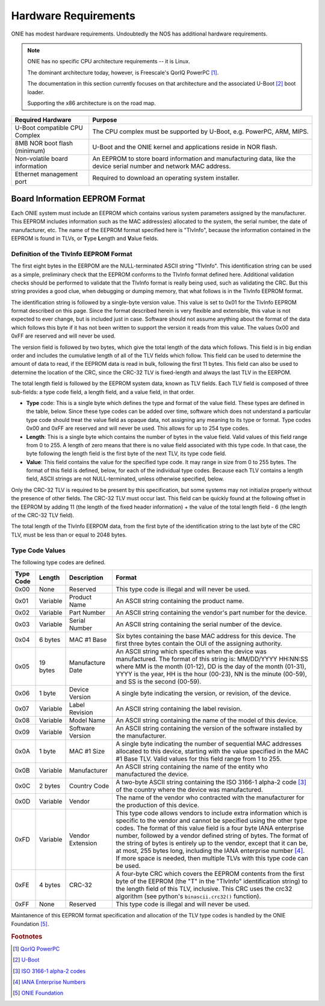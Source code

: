 *********************
Hardware Requirements
*********************

ONIE has modest hardware requirements.  Undoubtedly the NOS has
additional hardware requirements.

.. note::
  ONIE has no specific CPU architecture requirements -- it is Linux.
   
  The dominant architecture today, however, is Freescale's QorIQ PowerPC [#powerpc]_.
   
  The documentation in this section currently focuses on that
  architecture and the associated U-Boot [#uboot]_ boot loader.
   
  Supporting the x86 architecture is on the road map.

==============================  ==============
Required Hardware               Purpose
==============================  ==============
U-Boot compatible CPU Complex	The CPU complex must be supported by U-Boot, e.g. PowerPC, ARM, MIPS.
8MB NOR boot flash (minimum)	U-Boot and the ONIE kernel and applications reside in NOR flash.
Non-volatile board information  An EEPROM to store board information
                                and manufacturing data, like the
                                device serial number and network MAC
                                address.
Ethernet management port	Required to download an operating system installer.
==============================  ==============

.. _non_volatile_board_info:

Board Information EEPROM Format
===============================

Each ONIE system must include an EEPROM which contains various system parameters
assigned by the manufacturer.  This EEPROM includes information such as the MAC
address(es) allocated to the system, the serial number, the date of
manufacturer, etc.  The name of the EEPROM format specified here is "TlvInfo",
because the information contained in the EEPROM is found in TLVs, or **T**\ ype
**L**\ ength and **V**\ alue fields.

Definition of the TlvInfo EEPROM Format
---------------------------------------

The first eight bytes in the EERPOM are the NULL-terminated ASCII string
"TlvInfo".  This identification string can be used as a simple, preliminary
check that the EEPROM conforms to the TlvInfo format defined here.  Additional
validation checks should be performed to validate that the TlvInfo format is
really being used, such as validating the CRC.  But this string provides a good
clue, when debugging or dumping memory, that what follows is in the TlvInfo
EEPROM format.

The identification string is followed by a single-byte version value.  This
value is set to 0x01 for the TlvInfo EEPROM format described on this page.
Since the format described herein is very flexible and extensible, this value is
not expected to ever change, but is included just in case.  Software should not
assume anything about the format of the data which follows this byte if it has
not been written to support the version it reads from this value.  The values
0x00 and 0xFF are reserved and will never be used.

The version field is followed by two bytes, which give the total length of the
data which follows.  This field is in big endian order and includes the
cumulative length of all of the TLV fields which follow.  This field can be used
to determine the amount of data to read, if the EEPROM data is read in bulk,
following the first 11 bytes.  This field can also be used to determine the
location of the CRC, since the CRC-32 TLV is fixed-length and always the last
TLV in the EERPOM.

The total length field is followed by the EEPROM system data, known as TLV
fields.  Each TLV field is composed of three sub-fields: a type code field, a
length field, and a value field, in that order.

* **Type** code: This is a single byte which defines the type and format of the
  value field.  These types are defined in the table, below.  Since these type
  codes can be added over time, software which does not understand a particular
  type code should treat the value field as opaque data, not assigning any
  meaning to its type or format.  Type codes 0x00 and 0xFF are reserved and will
  never be used.  This allows for up to 254 type codes.

* **Length**: This is a single byte which contains the number of bytes in the
  value field.  Valid values of this field range from 0 to 255.  A length of
  zero means that there is no value field associated with this type code.  In
  that case, the byte following the length field is the first byte of the next
  TLV, its type code field.

* **Value**: This field contains the value for the specified type code.  It may
  range in size from 0 to 255 bytes.  The format of this field is defined,
  below, for each of the individual type codes.  Because each TLV contains a
  length field, ASCII strings are not NULL-terminated, unless otherwise
  specified, below.

Only the CRC-32 TLV is required to be present by this specification, but some
systems may not initialize properly without the presence of other fields.  The
CRC-32 TLV must occur last.  This field can be quickly found at the following
offset in the EEPROM by adding 11 (the length of the fixed header information) +
the value of the total length field - 6 (the length of the CRC-32 TLV field).

The total length of the TlvInfo EERPOM data, from the first byte of the
identification string to the last byte of the CRC TLV, must be less than or
equal to 2048 bytes.

Type Code Values
----------------

The following type codes are defined.

=========  ==========  ================  ==================================================
Type Code  Length      Description       Format
=========  ==========  ================  ==================================================
0x00       None        Reserved          This type code is illegal and will never be used.
0x01       Variable    Product Name      An ASCII string containing the product name.
0x02       Variable    Part Number       An ASCII string containing the vendor's part
                                         number for the device.
0x03       Variable    Serial Number     An ASCII string containing the serial number of
                                         the device.
0x04       6 bytes     MAC #1 Base       Six bytes containing the base MAC address for this
                                         device. The first three bytes contain the OUI of
                                         the assigning authority.
0x05       19 bytes    Manufacture Date  An ASCII string which specifies when the device
                                         was manufactured. The format of this string is:
                                         MM/DD/YYYY HH:NN:SS where MM is the month (01-12),
                                         DD is the day of the month (01-31), YYYY is the
                                         year, HH is the hour (00-23), NN is the minute
                                         (00-59), and SS is the second (00-59).
0x06       1 byte      Device Version    A single byte indicating the version, or revision,
                                         of the device.
0x07       Variable    Label Revision    An ASCII string containing the label revision.
0x08       Variable    Model Name        An ASCII string containing the name of the model
                                         of this device.
0x09       Variable    Software Version  An ASCII string containing the version of the
                                         software installed by the manufacturer.
0x0A       1 byte      MAC #1 Size       A single byte indicating the number of sequential
                                         MAC addresses allocated to this device, starting
                                         with the value specified in the MAC #1 Base TLV.
                                         Valid values for this field range from 1 to 255.
0x0B       Variable    Manufacturer      An ASCII string containing the name of the entity
                                         who manufactured the device.
0x0C       2 bytes     Country Code      A two-byte ASCII string containing the ISO 3166-1
                                         alpha-2 code [#ISOCountry]_ of the country where
                                         the device was manufactured.
0x0D       Variable    Vendor            The name of the vendor who contracted with the
                                         manufacturer for the production of this device.
0xFD       Variable    Vendor Extension  This type code allows vendors to include extra
                                         information which is specific to the vendor and
                                         cannot be specified using the other type codes.
                                         The format of this value field is a four byte
                                         IANA enterprise number, followed by a vendor
                                         defined string of bytes. The format of the string
                                         of bytes is entirely up to the vendor, except
                                         that it can be, at most, 255 bytes long, including
                                         the IANA enterprise number [#IANAEnt]_. If more space
                                         is needed, then multiple TLVs with this type code
                                         can be used.
0xFE       4 bytes     CRC-32            A four-byte CRC which covers the EEPROM contents
                                         from the first byte of the EEPROM (the "T" in the
                                         "TlvInfo" identification string) to the length
                                         field of this TLV, inclusive.  This CRC uses the
                                         crc32 algorithm (see python's ``binascii.crc32()``
                                         function).
0xFF       None        Reserved          This type code is illegal and will never be used.
=========  ==========  ================  ==================================================

Maintanence of this EEPROM format specification and allocation of the TLV type
codes is handled by the ONIE Foundation [#ONIE]_.

.. rubric:: Footnotes

.. [#powerpc] `QorIQ PowerPC <http://www.freescale.com/webapp/sps/site/homepage.jsp?code=QORIQ_HOME>`_
.. [#uboot]   `U-Boot <http://www.denx.de/wiki/U-Boot>`_
.. [#ISOCountry] `ISO 3166-1 alpha-2 codes <http://www.iso.org/iso/country_codes/iso_3166_code_lists/country_names_and_code_elements.htm>`_
.. [#IANAEnt] `IANA Enterprise Numbers <http://www.iana.org/assignments/enterprise-numbers>`_
.. [#ONIE]    `ONIE Foundation <http://www.onie.org>`_
